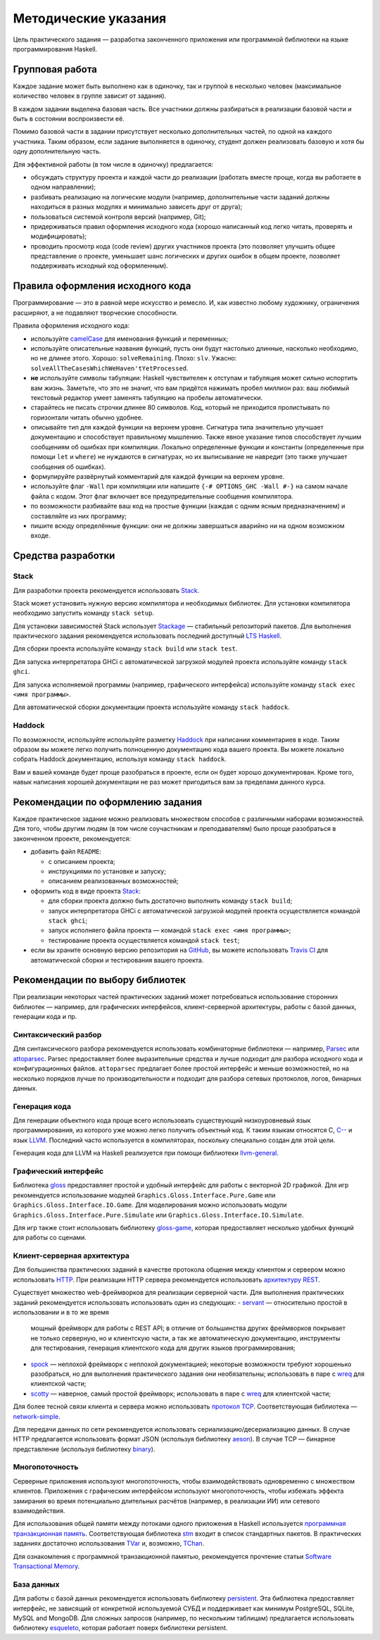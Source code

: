 =====================
Методические указания
=====================

Цель практического задания — разработка законченного приложения
или программной библиотеки на языке программирования Haskell.

Групповая работа
================

Каждое задание может быть выполнено как в одиночку, так и группой в несколько человек
(максимальное количество человек в группе зависит от задания).

В каждом задании выделена базовая часть.
Все участники должны разбираться в реализации базовой части и быть в состоянии воспроизвести её.

Помимо базовой части в задании присутствует несколько дополнительных частей, по одной на каждого участника.
Таким образом, если задание выполняется в одиночку, студент должен реализовать базовую и хотя бы одну дополнительную часть.

Для эффективной работы (в том числе в одиночку) предлагается:

- обсуждать структуру проекта и каждой части до реализации (работать вместе проще, когда вы работаете в одном направлении);
- разбивать реализацию на логические модули (например, дополнительные части заданий должны находиться в разных модулях и минимально зависеть друг от друга);
- пользоваться системой контроля версий (например, Git);
- придерживаться правил оформления исходного кода (хорошо написанный код легко читать, проверять и модифицировать);
- проводить просмотр кода (code review) других участников проекта (это позволяет улучшить общее представление о проекте, уменьшает шанс логических и других ошибок в общем проекте, позволяет поддерживать исходный код оформленным).

Правила оформления исходного кода
=================================

Программирование — это в равной мере искусство и ремесло.
И, как известно любому художнику, ограничения расширяют, а не подавляют творческие способности.

Правила оформления исходного кода:

- используйте `camelCase`_ для именования функций и переменных;
- используйте описательные названия функций, пусть они будут настолько
  длинные, насколько необходимо, но не длинее этого.
  Хорошо: ``solveRemaining``. Плохо: ``slv``. Ужасно: ``solveAllTheCasesWhichWeHaven'tYetProcessed``.
- **не** используйте символы табуляции: Haskell чувствителен к отступам
  и табуляция может сильно испортить вам жизнь. Заметьте, что это не
  значит, что вам придётся нажимать пробел миллион раз: ваш любимый текстовый редактор
  умеет заменять табуляцию на пробелы автоматически.
- старайтесь не писать строчки длинее 80 символов. Код, который не приходится
  пролистывать по горизонтали читать обычно удобнее.
- описывайте тип для каждой функции на верхнем уровне. Сигнатура типа значительно
  улучшает документацию и способствует правильному мышлению. Также явное указание
  типов способствует лучшим сообщениям об ошибках при компиляции.
  Локально определенные функции и константы (определенные при помощи ``let`` и ``where``)
  не нуждаются в сигнатурах, но их выписывание не навредит (это также улучшает
  сообщения об ошибках).
- формулируйте развёрнутый комментарий для каждой функции на верхнем уровне.
- используйте флаг ``-Wall`` при компиляции или напишите ``{-# OPTIONS_GHC -Wall #-}``
  на самом начале файла с кодом. Этот флаг включает все предупредительные сообщения
  компилятора.
- по возможности разбивайте ваш код на простые функции (каждая с одним ясным
  предназначением) и составляйте из них программу;
- пишите всюду определённые функции: они не должны завершаться аварийно
  ни на одном возможном входе.

.. _camelCase: https://ru.wikipedia.org/wiki/CamelCase

Средства разработки
===================

Stack
-----

Для разработки проекта рекомендуется использовать `Stack <http://haskellstack.org>`_.

Stack может установить нужную версию компилятора и необходимых библиотек.
Для установки компилятора необходимо запустить команду ``stack setup``.

Для установки зависимостей Stack использует `Stackage <https://www.stackage.org>`_ — стабильный репозиторий пакетов.
Для выполнения практического задания рекомендуется использовать последний доступный `LTS Haskell <https://www.stackage.org/lts>`_.

Для сборки проекта используйте команду ``stack build`` или ``stack test``.

Для запуска интерпретатора GHCi с автоматической загрузкой модулей проекта используйте команду ``stack ghci``.

Для запуска исполняемой программы (например, графического интерфейса) используйте команду ``stack exec <имя программы>``.

Для автоматической сборки документации проекта используйте команду ``stack haddock``.

Haddock
-------

По возможности, используйте используйте разметку `Haddock <https://www.haskell.org/haddock/doc/html/ch03s08.html>`_
при написании комментариев в коде.
Таким образом вы можете легко получить полноценную документацию кода вашего проекта.
Вы можете локально собрать Haddock документацию, используя команду ``stack haddock``.

Вам и вашей команде будет проще разобраться в проекте, если он будет хорошо документирован.
Кроме того, навык написания хорошей документации не раз может пригодиться вам за пределами данного курса.

Рекомендации по оформлению задания
==================================

Каждое практическое задание можно реализовать множеством способов с различными наборами возможностей.
Для того, чтобы другим людям (в том числе соучастникам и преподавателям) было проще разобраться в законченном проекте,
рекомендуется:

- добавить файл ``README``:

  - с описанием проекта;
  - инструкциями по установке и запуску;
  - описанием реализованных возможностей;

- оформить код в виде проекта `Stack <http://haskellstack.org>`_:

  - для сборки проекта должно быть достаточно выполнить команду ``stack build``;
  - запуск интерпретатора GHCi с автоматической загрузкой модулей проекта осуществляется командой ``stack ghci``;
  - запуск исполняего файла проекта — командой ``stack exec <имя программы>``;
  - тестирование проекта осуществляется командой ``stack test``;

- если вы храните основную версию репозитория на GitHub_, вы можете использовать `Travis CI`_
  для автоматической сборки и тестирования вашего проекта.

.. _GitHub:           https://github.com
.. _Travis CI:        http://docs.travis-ci.com

Рекомендации по выбору библиотек
================================

При реализации некоторых частей практических заданий может потребоваться
использование сторонних библиотек — например, для графических интерфейсов,
клиент-серверной архитектуры, работы с базой данных, генерации кода и пр.

Синтаксический разбор
---------------------

Для синтаксического разбора рекомендуется использовать комбинаторные библиотеки —
например, `Parsec <https://hackage.haskell.org/package/parsec>`_ или `attoparsec <https://hackage.haskell.org/package/attoparsec>`_.
Parsec предоставляет более выразительные средства и лучше подходит для разбора исходного кода и конфигурационных файлов.
``attoparsec`` предлагает более простой интерфейс и меньше возможностей, но на несколько порядков лучше по производительности
и подходит для разбора сетевых протоколов, логов, бинарных данных.

Генерация кода
--------------

Для генерации объектного кода проще всего использовать существующий низкоуровневый
язык программирования, из которого уже можно легко получить объектный код. К таким языкам
относятся C, `C-- <https://ru.wikipedia.org/wiki/C-->`_ и язык `LLVM <https://ru.wikipedia.org/wiki/Low_Level_Virtual_Machine>`_.
Последний часто используется в компиляторах, поскольку специально создан для этой цели.

Генерация кода для LLVM на Haskell реализуется при помощи библиотеки
`llvm-general <https://hackage.haskell.org/package/llvm-general>`_.

Графический интерфейс
---------------------

Библиотека `gloss <https://hackage.haskell.org/package/gloss>`_ предоставляет простой и удобный интерфейс для работы с векторной 2D графикой.
Для игр рекомендуется использование модулей ``Graphics.Gloss.Interface.Pure.Game`` или ``Graphics.Gloss.Interface.IO.Game``.
Для моделирования можно использовать модули ``Graphics.Gloss.Interface.Pure.Simulate`` или ``Graphics.Gloss.Interface.IO.Simulate``.

Для игр также стоит использовать библиотеку `gloss-game <http://hackage.haskell.org/package/gloss-game>`_,
которая предоставляет несколько удобных функций для работы со сценами.

Клиент-серверная архитектура
----------------------------

Для большинства практических заданий в качестве протокола общения между клиентом и сервером
можно использовать `HTTP <https://ru.wikipedia.org/wiki/HTTP>`_.
При реализации HTTP сервера рекомендуется использовать `архитектуру REST <https://ru.wikipedia.org/wiki/REST>`_.

Существует множество web-фреймворков для реализации серверной части.
Для выполнения практических заданий рекомендуется использовать использовать один из следующих:
- `servant <http://haskell-servant.github.io>`_ — относительно простой в использовании и в то же время
  мощный фреймворк для работы с REST API; в отличие от большинства других фреймворков покрывает не только
  серверную, но и клиентскую части, а так же автоматическую документацию, инструменты для тестирования,
  генерация клиентского кода для других языков программирования;
- `spock <https://www.spock.li/tutorial/#hello-world>`_ — неплохой фреймворк с неплохой документацией;
  некоторые возможности требуют хорошенько разобраться, но для выполнения практического задания они необязательны;
  использовать в паре с `wreq <http://www.serpentine.com/wreq/>`_ для клиентской части;
- `scotty <https://github.com/scotty-web/scotty#scotty->`_ — наверное, самый простой фреймворк;
  использовать в паре с `wreq <http://www.serpentine.com/wreq/>`_ для клиентской части;

Для более тесной связи клиента и сервера можно использовать `протокол TCP <https://ru.wikipedia.org/wiki/TCP>`_.
Соответствующая библиотека — `network-simple <https://hackage.haskell.org/package/network-simple>`_.

Для передачи данных по сети рекомендуется использовать сериализацию/десериализацию данных. В случае HTTP
предлагается использовать формат JSON (используя библиотеку `aeson <https://hackage.haskell.org/package/aeson>`_).
В случае TCP — бинарное представление (используя библиотеку `binary <https://hackage.haskell.org/package/binary>`_).

Многопоточность
---------------

Серверные приложения используют многопоточность, чтобы взаимодействовать одновременно с множеством клиентов.
Приложения с графическим интерфейсом используют многопоточность, чтобы избежать эффекта замирания во
время потенциально длительных расчётов (например, в реализации ИИ) или сетевого взаимодействия.

Для использования общей памяти между потоками одного приложения в Haskell используется
`программная транзакционная память <https://ru.wikipedia.org/wiki/Программная_транзакционная_память>`_.
Соответствующая библиотека `stm <https://hackage.haskell.org/package/stm>`_ входит в список стандартных пакетов.
В практических заданиях достаточно использования `TVar <https://hackage.haskell.org/package/stm/docs/Control-Concurrent-STM-TVar.html>`_
и, возможно, `TChan <https://hackage.haskell.org/package/stm/docs/Control-Concurrent-STM-TChan.html>`_.

Для ознакомления с программной транзакционной памятью, рекомендуется прочтение статьи `Software Transactional Memory <https://www.schoolofhaskell.com/school/advanced-haskell/beautiful-concurrency/3-software-transactional-memory>`_.

База данных
-----------

Для работы с базой данных рекомендуется использовать библиотеку `persistent <https://hackage.haskell.org/package/persistent>`_.
Эта библиотека предоставляет интерфейс, не зависящий от конкретной используемой СУБД и поддерживает
как минимум PostgreSQL, SQLite, MySQL and MongoDB. Для сложных запросов (например, по нескольким таблицам)
предлагается использовать библиотеку `esqueleto <https://hackage.haskell.org/package/esqueleto>`_, которая работает поверх библиотеки persistent.

